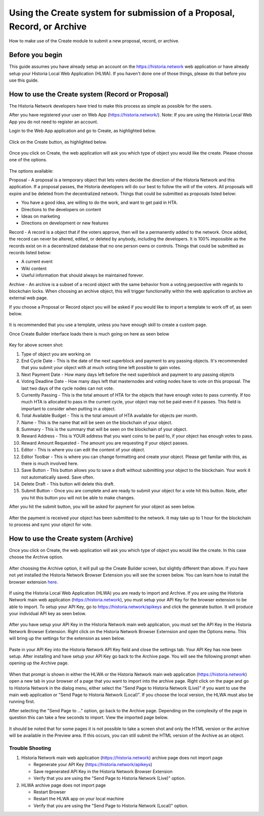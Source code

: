 .. meta::
   :description: This guide describes how to set use the Create system on the Web App or Local Web App
   :keywords: historia, guide, voting keys, setup, Web App, Local Web App

.. _basex-setup:

========================================================================
Using the Create system for submission of a Proposal, Record, or Archive
========================================================================

How to make use of the Create module to submit a new proposal, record, or archive.

Before you begin
================

This guide assumes you have already setup an account on the https://historia.network web application or have already setup your Historia Local Web Application (HLWA). If you haven't done one of those things, please do that before you use this guide.


How to use the Create system (Record or Proposal)
=================================================

The Historia Network developers have tried to make this process as simple as possible for the users.

After you have registered your user on Web App (https://historia.network/). Note: If you are using the Historia Local Web App you do not need to register an account. 

Login to the Web App application and go to Create, as highlighted below.

.. figure:: /img/c1.png
   :width: 600px


Click on the Create button, as highlighted below.

.. figure:: /img/c2.png
   :width: 600px


Once you click on Create, the web application will ask you which type of object you would like the create. Please choose one of the options.

.. figure:: /img/cX.png
   :width: 400px
   
The options available:

Proposal - A proposal is a temporary object that lets voters decide the direction of the Historia Network and this application. If a proposal passes, the Historia developers will do our best to follow the will of the voters. All proposals will expire and be deleted from the decentralized network. Things that could be submitted as proposals listed below:

- You have a good idea, are willing to do the work, and want to get paid in HTA.
- Directions to the developers on content
- Ideas on marketing
- Directions on development or new features

Record - A record is a object that if the voters approve, then will be a permanently added to the network. Once added, the record can never be altered, edited, or deleted by anybody, including the developers. It is 100% impossible as the records exist on in a decentralized database that no one person owns or controls. Things that could be submitted as records listed below:

- A current event
- Wiki content
- Useful information that should always be maintained forever.

Archive - An archive is a subset of a record object with the same behavior from a voting perpsective with regards to blockchain locks. When choosing an archive object, this will trigger functionality within the web application to archive an external web page.

If you choose a Proposal or Record object you will be asked if you would like to import a template to work off of, as seen below. 

.. figure:: /img/c4.png
   :width: 400px


It is recommended that you use a template, unless you have enough skill to create a custom page.

Once Create Builder interface loads there is much going on here as seen below

.. figure:: /img/c5.png
   :width: 600px

Key for above screen shot:

1. Type of object you are working on
2. End Cycle Date - This is the date of the next superblock and payment to any passing objects. It's recommended that you submit your object with at much voting time left possible to gain votes.
3. Next Payment Date - How many days left before the next superblock and payment to any passing objects
4. Voting Deadline Date - How many days left that masternodes and voting nodes have to vote on this proposal. The last two days of the cycle nodes can not vote.
5. Currently Passing - This is the total amount of HTA for the objects that have enough votes to pass currently. If too much HTA is allocated to pass in the current cycle, your object may not be paid even if it passes. This field is important to consider when putting in a object.
6. Total Available Budget - This is the total amount of HTA available for objects per month.
7. Name - This is the name that will be seen on the blockchain of your object.
8. Summary - This is the summary that will be seen on the blockchain of your object.
9. Reward Address - This is YOUR address that you want coins to be paid to, if your object has enough votes to pass.
10. Reward Amount Requested - The amount you are requesting if your object passes.
11. Editor - This is where you can edit the content of your object.
12. Editor Toolbar - This is where you can change formatting and create your object. Please get familar with this, as there is much involved here.
13. Save Button - This button allows you to save a draft without submitting your object to the blockchain. Your work it not automatically saved. Save often.
14. Delete Draft - This button will delete this draft.
15. Submit Button - Once you are complete and are ready to submit your object for a vote hit this button. Note, after you hit this button you will not be able to make changes.


After you hit the submit button, you will be asked for payment for your object as seen below.

.. figure:: /img/c6.png
   :width: 400px


After the payment is received your object has been submitted to the network. It may take up to 1 hour for the blockchain to process and sync your object for vote.

.. figure:: /img/c7.png
   :width: 400px


How to use the Create system (Archive)
======================================
Once you click on Create, the web application will ask you which type of object you would like the create. In this case choose the Archive option.

.. figure:: /img/cX.png
   :width: 400px
   
After choosing the Archive option, it will pull up the Create Builder screen, but slightly different than above. If you have not yet installed the Historia Network Browser Extension you will see the screen below. You can learn how to install the browser extension `here <https://github.com/HistoriaOffical/SingleFileHistoria>`_. 

.. figure:: /img/c10.png
   :width: 400px
   

 
If using the Historia Local Web Application (HLWA) you are ready to import and Archive. If you are using the Historia Network main web application (https://historia.network), you must setup your API Key for the browser extension to be able to import. To setup your API Key, go to https://historia.network/apikeys and click the generate button. It will produce your individual API key as seen below.

.. figure:: /img/c12.png
   :width: 600px
   
After you have setup your API Key in the Historia Network main web application, you must set the API Key in the Historia Network Browser Extension. Right click on the Historia Network Browser Externsion and open the Options menu. This will bring up the settings for the extension as seen below.


.. figure:: /img/c14.png
   :width: 400px  
   
   
Paste in your API Key into the Historia Network API Key field and close the settings tab. Your API Key has now been setup. After installing and have setup your API Key go back to the Archive page. You will see the following prompt when opening up the Archive page.

.. figure:: /img/c9.png
   :width: 400px


When that prompt is shown in either the HLWA or the Historia Network main web application (https://historia.network) open a new tab in your browser of a page that you want to import into the archive page. Right click on the page and go to Historia Network in the dialog menu, either select the "Send Page to Historia Network (Live)" if you want to use the main web application or "Send Page to Historia Network (Local)". If you choose the local version, the HLWA must also be running first.

After selecting the "Send Page to ..." option, go back to the Archive page. Depending on the complexity of the page in question this can take a few seconds to import. View the imported page below.

.. figure:: /img/c16.png
   :width: 400px
   
It should be noted that for some pages it is not possible to take a screen shot and only the HTML version or the archive will be available in the Preview area. If this occurs, you can still submit the HTML version of the Archive as an object.

Trouble Shooting
----------------------------------------------

1. Historia Network main web application (https://historia.network) archive page does not import page

   - Regenerate your API Key (https://historia.network/apikeys)
   - Save regenerated API Key in the Historia Network Browser Extension
   - Verify that you are using the "Send Page to Historia Network (Live)" option.
2. HLWA archive page does not import page

   - Restart Browser
   - Restart the HLWA app on your local machine
   - Verify that you are using the "Send Page to Historia Network (Local)" option.

